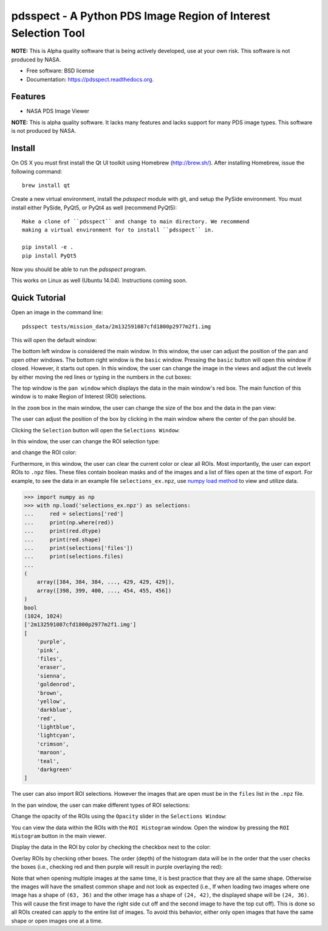 ===============================================================
pdsspect - A Python PDS Image Region of Interest Selection Tool
===============================================================

**NOTE:** This is Alpha quality software that is being actively developed, use
at your own risk.  This software is not produced by NASA.

* Free software: BSD license
* Documentation: https://pdsspect.readthedocs.org.

Features
--------

* NASA PDS Image Viewer

**NOTE:** This is alpha quality software.  It lacks many features and lacks
support for many PDS image types.  This software is not produced by NASA.

Install
-------

On OS X you must first install the Qt UI toolkit using Homebrew
(http://brew.sh/).  After installing Homebrew, issue the following command::

    brew install qt

Create a new virtual environment, install the `pdsspect` module with git,
and setup the PySide environment. You must install either PySide, PyQt5, or
PyQt4 as well (recommend PyQt5)::

    Make a clone of ``pdsspect`` and change to main directory. We recommend
    making a virtual environment for to install ``pdsspect`` in.

    pip install -e .
    pip install PyQt5

Now you should be able to run the `pdsspect` program.

This works on Linux as well (Ubuntu 14.04).  Instructions coming soon.

Quick Tutorial
--------------

Open an image in the command line::
    
    pdsspect tests/mission_data/2m132591087cfd1800p2977m2f1.img

This will open the default window:

.. image:: screenshots/default_window.png

The bottom left window is considered the main window. In this window, the user
can adjust the position of the pan and open other windows. The bottom right
window is the ``basic`` window. Pressing the ``basic`` button will open this
window if closed. However, it starts out open. In this window, the user can
change the image in the views and adjust the cut levels by either moving the
red lines or typing in the numbers in the cut boxes:

.. image:: screenshots/adjust_cut_levels.png

The top window is the ``pan window`` which displays the data in the main
window's red box. The main function of this window is to make Region of
Interest (ROI) selections.

In the ``zoom`` box in the main window, the user can change the size of the box
and the data in the pan view:

.. image:: screenshots/change_zoom.png

The user can adjust the position of the box by clicking in the main window
where the center of the pan should be.

Clicking the ``Selection`` button will open the ``Selections Window``:

.. image:: screenshots/selection_window.png

In this window, the user can change the ROI selection type:

.. image:: screenshots/selection_types.png

and change the ROI color:

.. image:: screenshots/color_types.png

Furthermore, in this window, the user can clear the current color or clear all
ROIs. Most importantly, the user can export ROIs to ``.npz`` files. These files
contain boolean masks and of the images and a list of files open at the time
of export. For example, to see the data in an example file
``selections_ex.npz``, use `numpy load method
<https://docs.scipy.org/doc/numpy-1.13.0/reference/generated/numpy.load.html>`_
to view and utilize data.

.. code-block:: python

    >>> import numpy as np
    >>> with np.load('selections_ex.npz') as selections:
    ...     red = selections['red']
    ...     print(np.where(red))
    ...     print(red.dtype)
    ...     print(red.shape)
    ...     print(selections['files'])
    ...     print(selections.files)
    ...
    (
        array([384, 384, 384, ..., 429, 429, 429]),
        array([398, 399, 400, ..., 454, 455, 456])
    )
    bool
    (1024, 1024)
    ['2m132591087cfd1800p2977m2f1.img']
    [
        'purple',
        'pink',
        'files',
        'eraser',
        'sienna',
        'goldenrod',
        'brown',
        'yellow', 
        'darkblue',
        'red',
        'lightblue',
        'lightcyan',
        'crimson',
        'maroon',
        'teal',
        'darkgreen'
    ]

The user can also import ROI selections. However the images that are open must
be in the ``files`` list in the ``.npz`` file.

In the pan window, the user can make different types of ROI selections:

.. image:: screenshots/ROIs.png

Change the opacity of the ROIs using the ``Opacity`` slider in the ``Selections
Window``:

.. image:: screenshots/Opacity.png

You can view the data within the ROIs with the ``ROI Histogram`` window. Open
the window by pressing the ``ROI Histogram`` button in the main viewer.

.. image:: screenshots/blank_histogram.png

Display the data in the ROI by color by checking the checkbox next to the
color:

.. image:: screenshots/red_hist.png

Overlay ROIs by checking other boxes. The order (depth) of the histogram data
will be in the order that the user checks the boxes (i.e., checking red and
then purple will result in purple overlaying the red):

.. image:: screenshots/red_purple_hist.png

Note that when opening multiple images at the same time, it is best practice
that they are all the same shape. Otherwise the images will have the smallest
common shape and not look as expected (i.e., If when loading two images where
one image has a shape of ``(63, 36)`` and the other image has a shape of
``(24, 42)``, the displayed shape will be ``(24, 36)``. This will cause the
first image to have the right side cut off and the second image to have the
top cut off). This is done so all ROIs created can apply to the entire list
of images. To avoid this behavior, either only open images that have the same
shape or open images one at a time.
